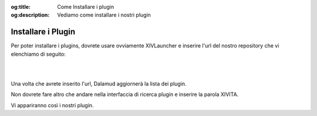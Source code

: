 :og:title: Come Installare i plugin

:og:description: Vediamo come installare i nostri plugin

.. InstallPlugin

Installare i Plugin
===================

Per poter installare i plugins, dovrete usare ovviamente XIVLauncher e inserire l'url del nostro repository che vi elenchiamo di seguito:

|

.. centered::
   **https://ffxivita.github.io/XIVITADalamudPlugins/dist/pluginmaster.json**

|

Una volta che avrete inserito l'url, Dalamud aggiornerà la lista dei plugin.

Non dovrete fare altro che andare nella interfaccia di ricerca plugin e inserire la parola XIVITA.

Vi appariranno così i nostri plugin.